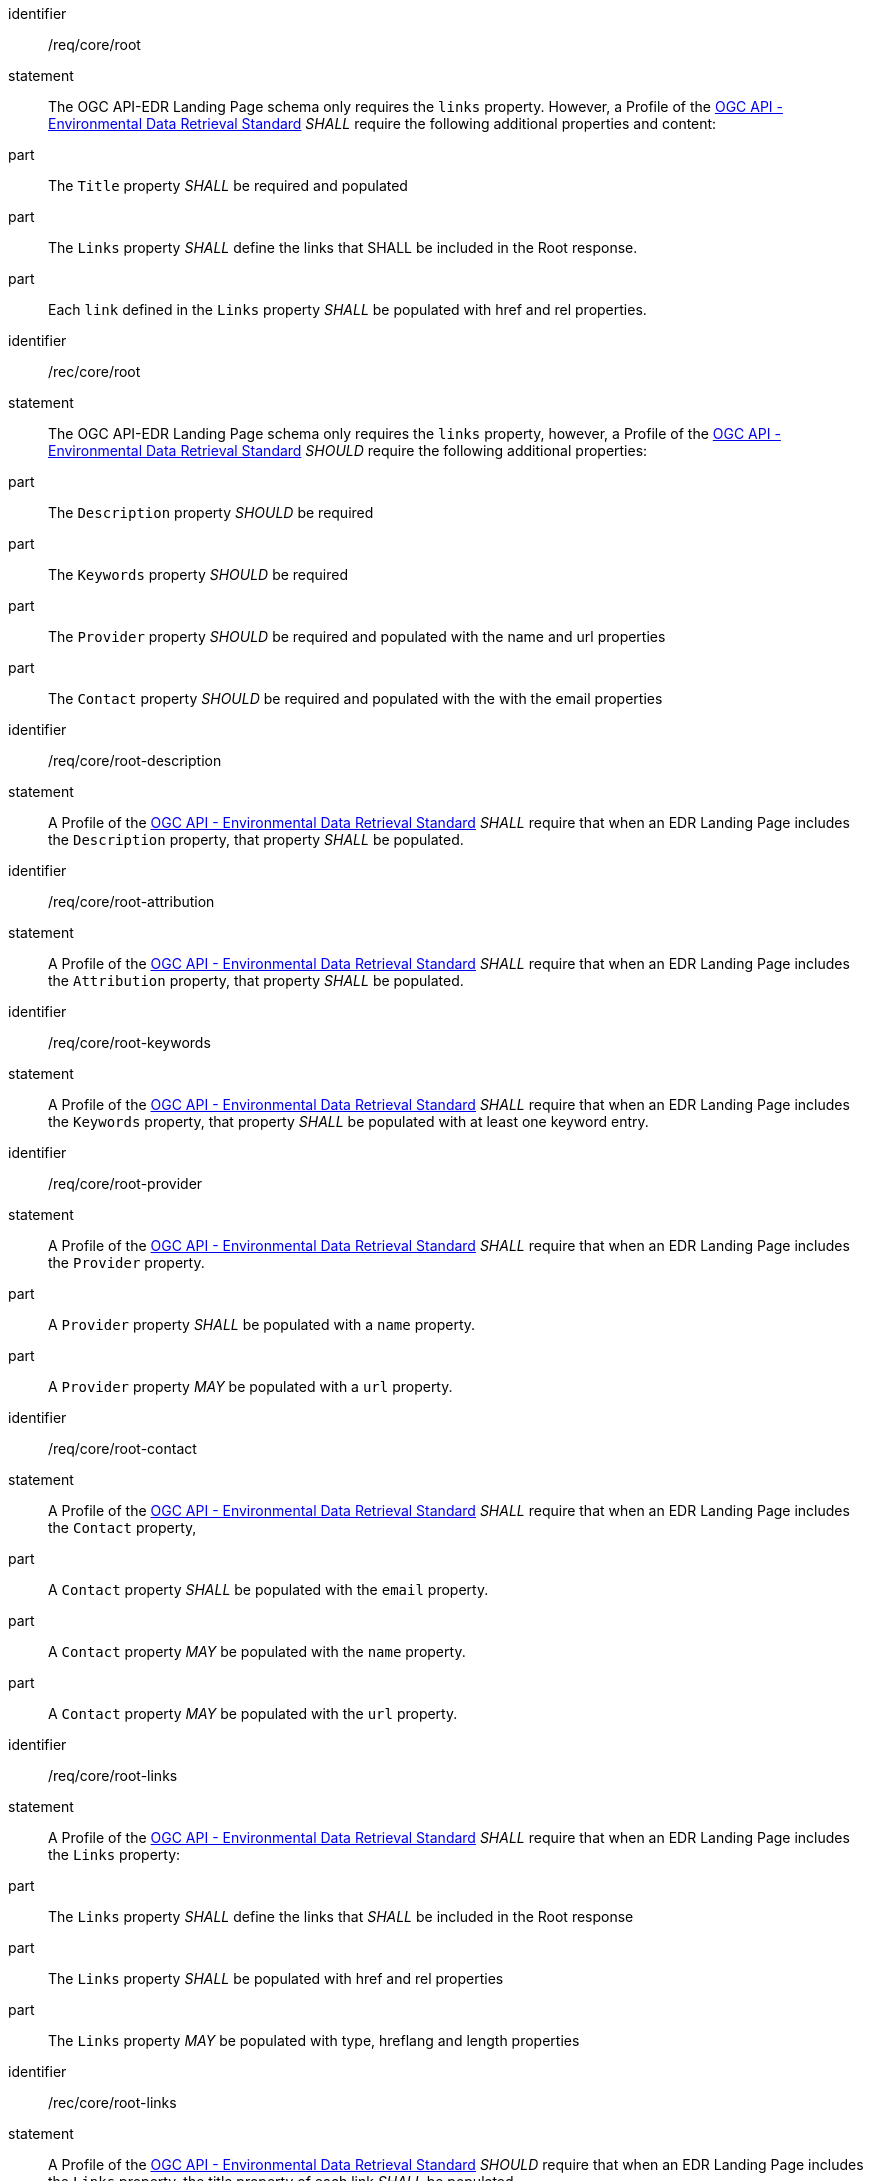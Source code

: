 [[req_core_root]]

[requirement]
====
[%metadata]
identifier:: /req/core/root
statement:: The OGC API-EDR Landing Page schema only requires the `links` property. However, a Profile of the <<ogc-edr,OGC API - Environmental Data Retrieval Standard>> _SHALL_ require the following additional properties and content:

part:: The `Title` property _SHALL_ be required and populated

part:: The `Links` property _SHALL_ define the links that SHALL be included in the Root response.

part:: Each `link` defined in the `Links` property _SHALL_ be populated with href and rel properties.

====

[recommendation]
====
[%metadata]
identifier:: /rec/core/root
statement:: The OGC API-EDR Landing Page schema only requires the `links` property, however, a Profile of the <<ogc-edr,OGC API - Environmental Data Retrieval Standard>> _SHOULD_ require the following additional properties:

part:: The `Description` property _SHOULD_ be required

part:: The `Keywords` property _SHOULD_ be required

part:: The `Provider` property _SHOULD_ be required and populated with the name and url properties

part:: The `Contact` property _SHOULD_ be required and populated with the with the email properties

====


[requirement]
====
[%metadata]
identifier:: /req/core/root-description
statement:: A Profile of the <<ogc-edr,OGC API - Environmental Data Retrieval Standard>> _SHALL_ require that when an EDR Landing Page includes the `Description` property, that property _SHALL_ be populated.

====


[requirement]
====
[%metadata]
identifier:: /req/core/root-attribution
statement:: A Profile of the <<ogc-edr,OGC API - Environmental Data Retrieval Standard>> _SHALL_ require that when an EDR Landing Page includes the `Attribution` property, that property _SHALL_ be populated.

====


[requirement]
====
[%metadata]
identifier:: /req/core/root-keywords
statement:: A Profile of the <<ogc-edr,OGC API - Environmental Data Retrieval Standard>> _SHALL_ require that when an EDR Landing Page includes the `Keywords` property, that property _SHALL_ be populated with at least one keyword entry.

====
[requirement]
====
[%metadata]
identifier:: /req/core/root-provider
statement:: A Profile of the <<ogc-edr,OGC API - Environmental Data Retrieval Standard>> _SHALL_ require that when an EDR Landing Page includes the `Provider` property.

part:: A `Provider` property _SHALL_ be populated with a `name` property.

part:: A `Provider` property _MAY_ be populated with a `url` property.

====

[requirement]
====
[%metadata]
identifier:: /req/core/root-contact
statement:: A Profile of the <<ogc-edr,OGC API - Environmental Data Retrieval Standard>> _SHALL_ require that when an EDR Landing Page includes the `Contact` property,

part:: A `Contact` property _SHALL_ be populated with the `email` property.

part:: A `Contact` property _MAY_ be populated with the `name` property.

part:: A `Contact` property _MAY_ be populated with the `url` property.

====

[requirement]
====
[%metadata]
identifier:: /req/core/root-links
statement:: A Profile of the <<ogc-edr,OGC API - Environmental Data Retrieval Standard>> _SHALL_ require that when an EDR Landing Page includes the `Links` property:

part:: The `Links` property _SHALL_ define the links that _SHALL_ be included in the Root response

part:: The `Links` property _SHALL_ be populated with href and rel properties

part:: The `Links` property _MAY_ be populated with type, hreflang and length properties

====

[recommendation]
====
[%metadata]
identifier:: /rec/core/root-links
statement:: A Profile of the <<ogc-edr,OGC API - Environmental Data Retrieval Standard>> _SHOULD_ require that when an EDR Landing Page includes the `Links` property, the title property of each link _SHALL_ be populated.

====
